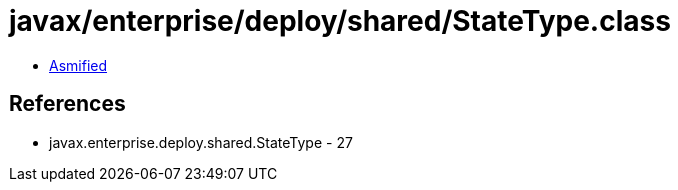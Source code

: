= javax/enterprise/deploy/shared/StateType.class

 - link:StateType-asmified.java[Asmified]

== References

 - javax.enterprise.deploy.shared.StateType - 27
